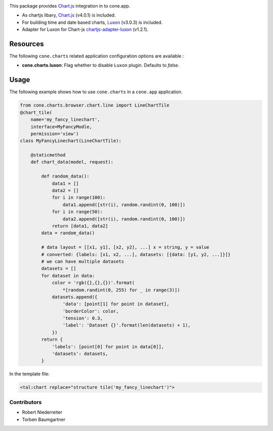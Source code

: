 .. image:: https://img.shields.io/pypi/v/cone.charts.svg
    :target: https://pypi.python.org/pypi/cone.charts
    :alt: Latest PyPI version

.. image:: https://img.shields.io/pypi/dm/cone.charts.svg
    :target: https://pypi.python.org/pypi/cone.charts
    :alt: Number of PyPI downloads

.. image:: https://github.com/conestack/cone.charts/actions/workflows/python-package.yml/badge.svg
    :target: https://github.com/conestack/cone.charts/actions/workflows/python-package.yml
    :alt: Package build

.. image:: https://coveralls.io/repos/github/bluedynamics/cone.charts/badge.svg?branch=master
    :target: https://coveralls.io/github/bluedynamics/cone.charts?branch=master

This package provides `Chart.js <https://www.chartjs.org/>`_ integration in to
cone.app.

* As chartjs libary, `Chart.js <https://www.chartjs.org/>`_ (v4.0.1) is included.

* For building time and date based charts,
  `Luxon <https://github.com/moment/luxon/>`_ (v3.0.3) is included.

* Adapter for Luxon for Chart-js `chartjs-adapter-luxon <https://github.com/chartjs/chartjs-adapter-luxon>`_ (v1.2.1).


Resources
---------

The following ``cone.charts`` related application configuration options are
available :

- **cone.charts.luxon**: Flag whether to disable ``Luxon``
  plugin. Defaults to `false`.


Usage
-----

The following example shows how to use ``cone.charts`` in a ``cone.app``
application.

.. code-block:: python

        
        from cone.charts.browser.chart.line import LineChartTile
        @chart_tile(
            name='my_fancy_linechart',
            interface=MyFancyModle,
            permission='view')
        class MyFancyLinechart(LineChartTile):

            @staticmethod
            def chart_data(model, request):

                def random_data():
                    data1 = []
                    data2 = []
                    for i in range(100):
                        data1.append([str(i), random.randint(0, 100)])
                    for i in range(50):
                        data2.append([str(i), random.randint(0, 100)])
                    return [data1, data2]
                data = random_data()

                # data layout = [[x1, y1], [x2, y2], ...] x = string, y = value
                # converted: {labels: [x1, x2, ...], datasets: [{data: [y1, y2, ...]}]}
                # we can have multiple datasets
                datasets = []
                for dataset in data:
                    color = 'rgb({},{},{})'.format(
                        *[random.randint(0, 255) for _ in range(3)])
                    datasets.append({
                        'data': [point[1] for point in dataset],
                        'borderColor': color,
                        'tension': 0.3,
                        'label': 'Dataset {}'.format(len(datasets) + 1),
                    })
                return {
                    'labels': [point[0] for point in data[0]],
                    'datasets': datasets,
                }

In the template file:

.. code:: XML

        <tal:chart replace="structure tile('my_fancy_linechart')">


Contributors
============

- Robert Niederreiter
- Torben Baumgartner

